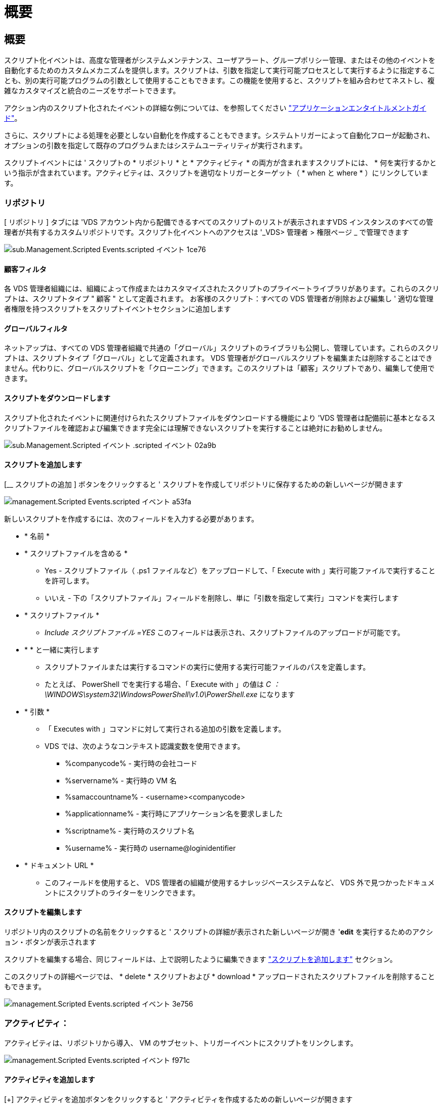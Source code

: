= 概要
:allow-uri-read: 




== 概要

スクリプト化イベントは、高度な管理者がシステムメンテナンス、ユーザアラート、グループポリシー管理、またはその他のイベントを自動化するためのカスタムメカニズムを提供します。スクリプトは、引数を指定して実行可能プロセスとして実行するように指定することも、別の実行可能プログラムの引数として使用することもできます。この機能を使用すると、スクリプトを組み合わせてネストし、複雑なカスタマイズと統合のニーズをサポートできます。

アクション内のスクリプト化されたイベントの詳細な例については、を参照してください link:Management.Applications.application_entitlement_workflow.html["アプリケーションエンタイトルメントガイド"]。

さらに、スクリプトによる処理を必要としない自動化を作成することもできます。システムトリガーによって自動化フローが起動され、オプションの引数を指定して既存のプログラムまたはシステムユーティリティが実行されます。

スクリプトイベントには ' スクリプトの * リポジトリ * と * アクティビティ * の両方が含まれますスクリプトには、 * 何を実行するかという指示が含まれています。アクティビティは、スクリプトを適切なトリガーとターゲット（ * when と where * ）にリンクしています。



=== リポジトリ

[ リポジトリ ] タブには 'VDS アカウント内から配備できるすべてのスクリプトのリストが表示されますVDS インスタンスのすべての管理者が共有するカスタムリポジトリです。スクリプト化イベントへのアクセスは '_VDS> 管理者 > 権限ページ _ で管理できます

image::sub.Management.Scripted_Events.scripted_events-1ce76.png[sub.Management.Scripted Events.scripted イベント 1ce76]



==== 顧客フィルタ

各 VDS 管理者組織には、組織によって作成またはカスタマイズされたスクリプトのプライベートライブラリがあります。これらのスクリプトは、スクリプトタイプ " 顧客 " として定義されます。 お客様のスクリプト：すべての VDS 管理者が削除および編集し ' 適切な管理者権限を持つスクリプトをスクリプトイベントセクションに追加します



==== グローバルフィルタ

ネットアップは、すべての VDS 管理者組織で共通の「グローバル」スクリプトのライブラリも公開し、管理しています。これらのスクリプトは、スクリプトタイプ「グローバル」として定義されます。 VDS 管理者がグローバルスクリプトを編集または削除することはできません。代わりに、グローバルスクリプトを「クローニング」できます。このスクリプトは「顧客」スクリプトであり、編集して使用できます。



==== スクリプトをダウンロードします

スクリプト化されたイベントに関連付けられたスクリプトファイルをダウンロードする機能により 'VDS 管理者は配備前に基本となるスクリプトファイルを確認および編集できます完全には理解できないスクリプトを実行することは絶対にお勧めしません。

image::sub.Management.Scripted_Events.scripted_events-02a9b.png[sub.Management.Scripted イベント .scripted イベント 02a9b]



==== スクリプトを追加します

[__ スクリプトの追加 ] ボタンをクリックすると ' スクリプトを作成してリポジトリに保存するための新しいページが開きます

image::Management.Scripted_Events.scripted_events-a53fa.png[management.Scripted Events.scripted イベント a53fa]

新しいスクリプトを作成するには、次のフィールドを入力する必要があります。

* * 名前 *
* * スクリプトファイルを含める *
+
** Yes - スクリプトファイル（ .ps1 ファイルなど）をアップロードして、「 Execute with 」実行可能ファイルで実行することを許可します。
** いいえ - 下の「スクリプトファイル」フィールドを削除し、単に「引数を指定して実行」コマンドを実行します


* * スクリプトファイル *
+
** _Include スクリプトファイル =YES_ このフィールドは表示され、スクリプトファイルのアップロードが可能です。


* * * と一緒に実行します
+
** スクリプトファイルまたは実行するコマンドの実行に使用する実行可能ファイルのパスを定義します。
** たとえば、 PowerShell でを実行する場合、「 Execute with 」の値は _C ： \WINDOWS\system32\WindowsPowerShell\v1.0\PowerShell.exe_ になります


* * 引数 *
+
** 「 Executes with 」コマンドに対して実行される追加の引数を定義します。
** VDS では、次のようなコンテキスト認識変数を使用できます。
+
*** %companycode% - 実行時の会社コード
*** %servername% - 実行時の VM 名
*** %samaccountname% - <username><companycode>
*** %applicationname% - 実行時にアプリケーション名を要求しました
*** %scriptname% - 実行時のスクリプト名
*** %username% - 実行時の username@loginidentifier




* * ドキュメント URL *
+
** このフィールドを使用すると、 VDS 管理者の組織が使用するナレッジベースシステムなど、 VDS 外で見つかったドキュメントにスクリプトのライターをリンクできます。






==== スクリプトを編集します

リポジトリ内のスクリプトの名前をクリックすると ' スクリプトの詳細が表示された新しいページが開き '*edit* を実行するためのアクション・ボタンが表示されます

スクリプトを編集する場合、同じフィールドは、上で説明したように編集できます link:#add-script["スクリプトを追加します"] セクション。

このスクリプトの詳細ページでは、 * delete * スクリプトおよび * download * アップロードされたスクリプトファイルを削除することもできます。

image::Management.Scripted_Events.scripted_events-3e756.png[management.Scripted Events.scripted イベント 3e756]



=== アクティビティ：

アクティビティは、リポジトリから導入、 VM のサブセット、トリガーイベントにスクリプトをリンクします。

image::Management.Scripted_Events.scripted_events-f971c.png[management.Scripted Events.scripted イベント f971c]



==== アクティビティを追加します

[+] アクティビティを追加ボタンをクリックすると ' アクティビティを作成するための新しいページが開きます

image::Management.Scripted_Events.scripted_events-02ef8.png[management.Scripted Events.scripted イベント 02ef8]

新しいアクティビティを作成するには、次のフィールドに入力する必要があります。

* * 名前 *
* * 概要 * （オプション）
* * 導入 *
* * スクリプト *
* * 引数 *
* * 有効 * チェックボックス
* * イベント設定 *




==== アクティビティトリガ

image::sub.Management.Scripted_Events.scripted_events-cdfcd.png[sub.Management.Scripted Events.scripted イベント cdfcd]

* * アプリケーションのインストール *
+
** これは、 VDS 管理者が _Workspace > Applications_page から「 + 追加 ... 」をクリックしたときにトリガされます。
** このオプションを選択すると、アプリケーションライブラリからアプリケーションを選択し、アプリケーションのショートカットを事前定義できます。
** このトリガーの詳細な手順については、を参照してください link:scriptlibrary.AdobeReader.html#install-script["Adobe Reader DC_script ドキュメントをインストールします"]。


* * アプリケーションのアンインストール *
+
** これは 'VDS 管理者が _Workspace> Applications_page から [ アクション > アンインストール ] をクリックしたときにトリガされます
** このオプションを選択すると、アプリケーションライブラリからアプリケーションを選択し、アプリケーションのショートカットを事前定義できます。
** このトリガーの詳細な手順については、を参照してください link:scriptlibrary.AdobeReader.html##uninstall-script["Adobe Reader DC_script ドキュメントをアンインストールします"]。


* * クローンサーバ *
+
** これは、既存の VM に対してクローン機能が実行されたときにトリガーされます


* * キャッシュの作成 *
+
** これは、プロビジョニングコレクションキャッシュ用の VDS で新しい VM が構築されるたびにトリガーされます


* * クライアントを作成 *
+
** VDS に新しいクライアント組織を追加すると、このイベントがトリガーされます


* * サーバの作成 *
+
** VDS によって新しい VM が構築されると、このイベントがトリガーされます


* * ユーザーの作成 *
+
** VDS を使用して新しいユーザを追加すると、このイベントがトリガーされます


* * ユーザーの削除 *
+
** VDS を使用して新しいユーザを削除すると、このイベントがトリガーされます


* * 手動 *
+
** これは 'Scripted Events > Activity ページから VDS 管理者が手動でトリガされます


* * アプリケーションの手動更新 *
* * スケジュール済み *
+
** これは、定義された日時に達したときにトリガーされます


* * サーバーを起動 *
+
** この処理は、 VM をブートするたびに、 VM に対して実行されます




_Name_( 名前 ) をクリックすると ' アクティビティを編集できるダイアログボックスが開きます
